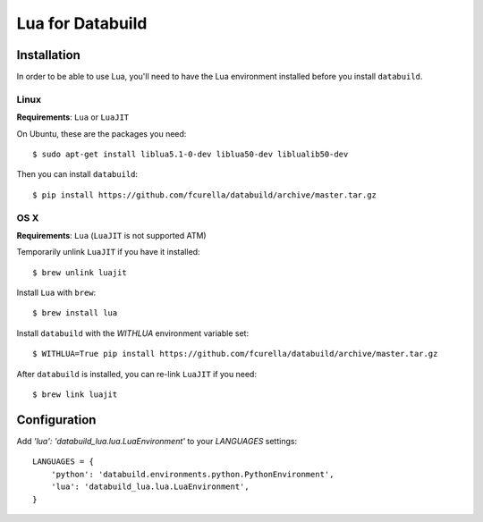 Lua for Databuild
-----------------

Installation
============

In order to be able to use Lua, you'll need to have the Lua environment
installed before you install ``databuild``.

Linux
~~~~~

**Requirements**: ``Lua`` or ``LuaJIT``

On Ubuntu, these are the packages you need::

  $ sudo apt-get install liblua5.1-0-dev liblua50-dev liblualib50-dev

Then you can install ``databuild``::

  $ pip install https://github.com/fcurella/databuild/archive/master.tar.gz


OS X
~~~~

**Requirements**: ``Lua`` (``LuaJIT`` is not supported ATM)

Temporarily unlink ``LuaJIT`` if you have it installed::

  $ brew unlink luajit

Install ``Lua`` with ``brew``::

  $ brew install lua

Install ``databuild`` with the `WITHLUA` environment variable set::

  $ WITHLUA=True pip install https://github.com/fcurella/databuild/archive/master.tar.gz

After ``databuild`` is installed, you can re-link ``LuaJIT`` if you need::

  $ brew link luajit

Configuration
=============

Add `'lua': 'databuild_lua.lua.LuaEnvironment'` to your `LANGUAGES` settings::

    LANGUAGES = {
        'python': 'databuild.environments.python.PythonEnvironment',
        'lua': 'databuild_lua.lua.LuaEnvironment',
    }
